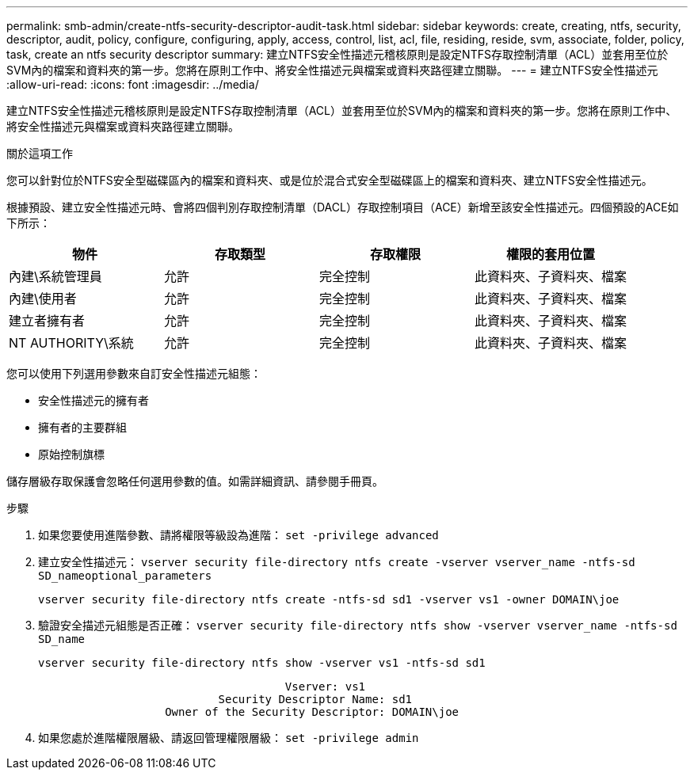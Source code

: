 ---
permalink: smb-admin/create-ntfs-security-descriptor-audit-task.html 
sidebar: sidebar 
keywords: create, creating, ntfs, security, descriptor, audit, policy, configure, configuring, apply, access, control, list, acl, file, residing, reside, svm, associate, folder, policy, task, create an ntfs security descriptor 
summary: 建立NTFS安全性描述元稽核原則是設定NTFS存取控制清單（ACL）並套用至位於SVM內的檔案和資料夾的第一步。您將在原則工作中、將安全性描述元與檔案或資料夾路徑建立關聯。 
---
= 建立NTFS安全性描述元
:allow-uri-read: 
:icons: font
:imagesdir: ../media/


[role="lead"]
建立NTFS安全性描述元稽核原則是設定NTFS存取控制清單（ACL）並套用至位於SVM內的檔案和資料夾的第一步。您將在原則工作中、將安全性描述元與檔案或資料夾路徑建立關聯。

.關於這項工作
您可以針對位於NTFS安全型磁碟區內的檔案和資料夾、或是位於混合式安全型磁碟區上的檔案和資料夾、建立NTFS安全性描述元。

根據預設、建立安全性描述元時、會將四個判別存取控制清單（DACL）存取控制項目（ACE）新增至該安全性描述元。四個預設的ACE如下所示：

|===
| 物件 | 存取類型 | 存取權限 | 權限的套用位置 


 a| 
內建\系統管理員
 a| 
允許
 a| 
完全控制
 a| 
此資料夾、子資料夾、檔案



 a| 
內建\使用者
 a| 
允許
 a| 
完全控制
 a| 
此資料夾、子資料夾、檔案



 a| 
建立者擁有者
 a| 
允許
 a| 
完全控制
 a| 
此資料夾、子資料夾、檔案



 a| 
NT AUTHORITY\系統
 a| 
允許
 a| 
完全控制
 a| 
此資料夾、子資料夾、檔案

|===
您可以使用下列選用參數來自訂安全性描述元組態：

* 安全性描述元的擁有者
* 擁有者的主要群組
* 原始控制旗標


儲存層級存取保護會忽略任何選用參數的值。如需詳細資訊、請參閱手冊頁。

.步驟
. 如果您要使用進階參數、請將權限等級設為進階： `set -privilege advanced`
. 建立安全性描述元： `vserver security file-directory ntfs create -vserver vserver_name -ntfs-sd SD_nameoptional_parameters`
+
`vserver security file-directory ntfs create -ntfs-sd sd1 -vserver vs1 -owner DOMAIN\joe`

. 驗證安全描述元組態是否正確： `vserver security file-directory ntfs show -vserver vserver_name -ntfs-sd SD_name`
+
[listing]
----
vserver security file-directory ntfs show -vserver vs1 -ntfs-sd sd1
----
+
[listing]
----
                                     Vserver: vs1
                           Security Descriptor Name: sd1
                   Owner of the Security Descriptor: DOMAIN\joe
----
. 如果您處於進階權限層級、請返回管理權限層級： `set -privilege admin`

